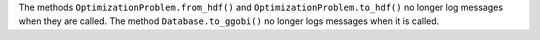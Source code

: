 The methods ``OptimizationProblem.from_hdf()`` and ``OptimizationProblem.to_hdf()`` no longer log messages when they are
called.
The method ``Database.to_ggobi()`` no longer logs messages when it is called.

